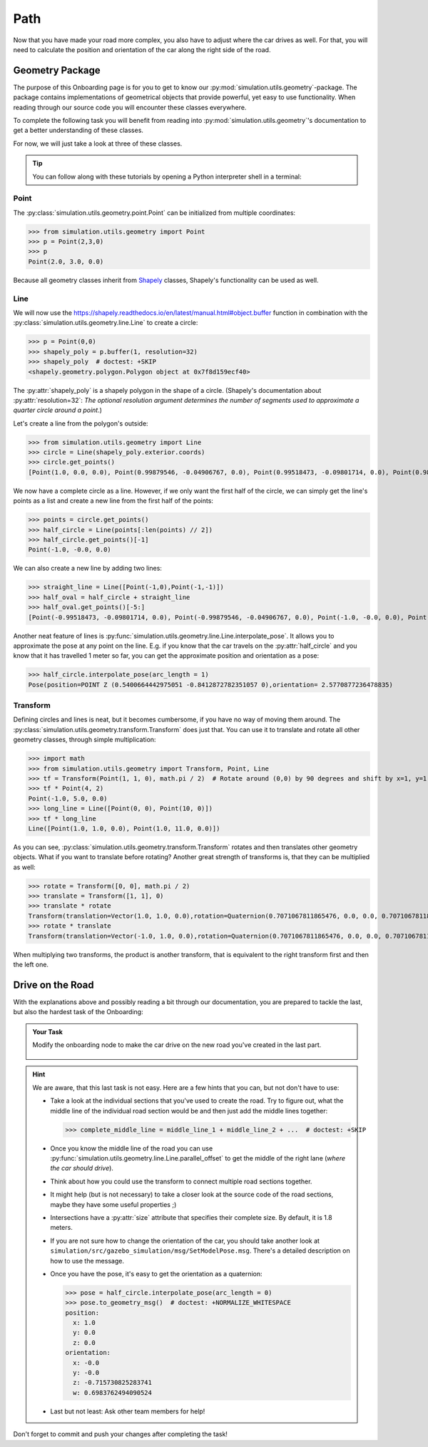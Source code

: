 Path
====

Now that you have made your road more complex, \
you also have to adjust where the car drives as well.
For that, you will need to calculate the position and \
orientation of the car along the right side of the road.

Geometry Package
----------------

The purpose of this Onboarding page is for you to get to know our \
:py:mod:`simulation.utils.geometry`-package.
The package contains implementations of geometrical objects that provide powerful, \
yet easy to use functionality.
When reading through our source code you will encounter these classes everywhere.

To complete the following task you will benefit from reading into
:py:mod:`simulation.utils.geometry`'s documentation \
to get a better understanding of these classes.

For now, we will just take a look at three of these classes.

.. tip::

  You can follow along with these tutorials by opening a Python interpreter shell in a
  terminal:

  .. prompt:: bash

     python3

Point
^^^^^

The :py:class:`simulation.utils.geometry.point.Point` can be initialized \
from multiple coordinates:

>>> from simulation.utils.geometry import Point
>>> p = Point(2,3,0)
>>> p
Point(2.0, 3.0, 0.0)

Because all geometry classes inherit from \
`Shapely <https://pypi.org/project/Shapely/>`_ classes, Shapely's functionality can be \
used as well.

Line
^^^^

We will now use the https://shapely.readthedocs.io/en/latest/manual.html#object.buffer
function in combination with the :py:class:`simulation.utils.geometry.line.Line` to create \
a circle:

>>> p = Point(0,0)
>>> shapely_poly = p.buffer(1, resolution=32)
>>> shapely_poly  # doctest: +SKIP
<shapely.geometry.polygon.Polygon object at 0x7f8d159ecf40>

The :py:attr:`shapely_poly` is a shapely polygon in the shape of a circle.
(Shapely's documentation about :py:attr:`resolution=32`: *The optional resolution argument determines the number of segments used to approximate a quarter circle around a point*.)

Let's create a line from the polygon's outside:

>>> from simulation.utils.geometry import Line
>>> circle = Line(shapely_poly.exterior.coords)
>>> circle.get_points()
[Point(1.0, 0.0, 0.0), Point(0.99879546, -0.04906767, 0.0), Point(0.99518473, -0.09801714, 0.0), Point(0.98917651, -0.14673047, 0.0), Point(0.98078528, -0.19509032, 0.0), Point(0.97003125, -0.24298018, 0.0), Point(0.95694034, -0.29028468, 0.0), Point(0.94154407, -0.33688985, 0.0), Point(0.92387953, -0.38268343, 0.0), Point(0.90398929, -0.42755509, 0.0), Point(0.88192126, -0.47139674, 0.0), Point(0.85772861, -0.51410274, 0.0), Point(0.83146961, -0.55557023, 0.0), Point(0.80320753, -0.5956993, 0.0), Point(0.77301045, -0.63439328, 0.0), Point(0.74095113, -0.67155895, 0.0), Point(0.70710678, -0.70710678, 0.0), Point(0.67155895, -0.74095113, 0.0), Point(0.63439328, -0.77301045, 0.0), Point(0.5956993, -0.80320753, 0.0), Point(0.55557023, -0.83146961, 0.0), Point(0.51410274, -0.85772861, 0.0), Point(0.47139674, -0.88192126, 0.0), Point(0.42755509, -0.90398929, 0.0), Point(0.38268343, -0.92387953, 0.0), Point(0.33688985, -0.94154407, 0.0), Point(0.29028468, -0.95694034, 0.0), Point(0.24298018, -0.97003125, 0.0), Point(0.19509032, -0.98078528, 0.0), Point(0.14673047, -0.98917651, 0.0), Point(0.09801714, -0.99518473, 0.0), Point(0.04906767, -0.99879546, 0.0), Point(0.0, -1.0, 0.0), Point(-0.04906767, -0.99879546, 0.0), Point(-0.09801714, -0.99518473, 0.0), Point(-0.14673047, -0.98917651, 0.0), Point(-0.19509032, -0.98078528, 0.0), Point(-0.24298018, -0.97003125, 0.0), Point(-0.29028468, -0.95694034, 0.0), Point(-0.33688985, -0.94154407, 0.0), Point(-0.38268343, -0.92387953, 0.0), Point(-0.42755509, -0.90398929, 0.0), Point(-0.47139674, -0.88192126, 0.0), Point(-0.51410274, -0.85772861, 0.0), Point(-0.55557023, -0.83146961, 0.0), Point(-0.5956993, -0.80320753, 0.0), Point(-0.63439328, -0.77301045, 0.0), Point(-0.67155895, -0.74095113, 0.0), Point(-0.70710678, -0.70710678, 0.0), Point(-0.74095113, -0.67155895, 0.0), Point(-0.77301045, -0.63439328, 0.0), Point(-0.80320753, -0.5956993, 0.0), Point(-0.83146961, -0.55557023, 0.0), Point(-0.85772861, -0.51410274, 0.0), Point(-0.88192126, -0.47139674, 0.0), Point(-0.90398929, -0.42755509, 0.0), Point(-0.92387953, -0.38268343, 0.0), Point(-0.94154407, -0.33688985, 0.0), Point(-0.95694034, -0.29028468, 0.0), Point(-0.97003125, -0.24298018, 0.0), Point(-0.98078528, -0.19509032, 0.0), Point(-0.98917651, -0.14673047, 0.0), Point(-0.99518473, -0.09801714, 0.0), Point(-0.99879546, -0.04906767, 0.0), Point(-1.0, -0.0, 0.0), Point(-0.99879546, 0.04906767, 0.0), Point(-0.99518473, 0.09801714, 0.0), Point(-0.98917651, 0.14673047, 0.0), Point(-0.98078528, 0.19509032, 0.0), Point(-0.97003125, 0.24298018, 0.0), Point(-0.95694034, 0.29028468, 0.0), Point(-0.94154407, 0.33688985, 0.0), Point(-0.92387953, 0.38268343, 0.0), Point(-0.90398929, 0.42755509, 0.0), Point(-0.88192126, 0.47139674, 0.0), Point(-0.85772861, 0.51410274, 0.0), Point(-0.83146961, 0.55557023, 0.0), Point(-0.80320753, 0.5956993, 0.0), Point(-0.77301045, 0.63439328, 0.0), Point(-0.74095113, 0.67155895, 0.0), Point(-0.70710678, 0.70710678, 0.0), Point(-0.67155895, 0.74095113, 0.0), Point(-0.63439328, 0.77301045, 0.0), Point(-0.5956993, 0.80320753, 0.0), Point(-0.55557023, 0.83146961, 0.0), Point(-0.51410274, 0.85772861, 0.0), Point(-0.47139674, 0.88192126, 0.0), Point(-0.42755509, 0.90398929, 0.0), Point(-0.38268343, 0.92387953, 0.0), Point(-0.33688985, 0.94154407, 0.0), Point(-0.29028468, 0.95694034, 0.0), Point(-0.24298018, 0.97003125, 0.0), Point(-0.19509032, 0.98078528, 0.0), Point(-0.14673047, 0.98917651, 0.0), Point(-0.09801714, 0.99518473, 0.0), Point(-0.04906767, 0.99879546, 0.0), Point(-0.0, 1.0, 0.0), Point(0.04906767, 0.99879546, 0.0), Point(0.09801714, 0.99518473, 0.0), Point(0.14673047, 0.98917651, 0.0), Point(0.19509032, 0.98078528, 0.0), Point(0.24298018, 0.97003125, 0.0), Point(0.29028468, 0.95694034, 0.0), Point(0.33688985, 0.94154407, 0.0), Point(0.38268343, 0.92387953, 0.0), Point(0.42755509, 0.90398929, 0.0), Point(0.47139674, 0.88192126, 0.0), Point(0.51410274, 0.85772861, 0.0), Point(0.55557023, 0.83146961, 0.0), Point(0.5956993, 0.80320753, 0.0), Point(0.63439328, 0.77301045, 0.0), Point(0.67155895, 0.74095113, 0.0), Point(0.70710678, 0.70710678, 0.0), Point(0.74095113, 0.67155895, 0.0), Point(0.77301045, 0.63439328, 0.0), Point(0.80320753, 0.5956993, 0.0), Point(0.83146961, 0.55557023, 0.0), Point(0.85772861, 0.51410274, 0.0), Point(0.88192126, 0.47139674, 0.0), Point(0.90398929, 0.42755509, 0.0), Point(0.92387953, 0.38268343, 0.0), Point(0.94154407, 0.33688985, 0.0), Point(0.95694034, 0.29028468, 0.0), Point(0.97003125, 0.24298018, 0.0), Point(0.98078528, 0.19509032, 0.0), Point(0.98917651, 0.14673047, 0.0), Point(0.99518473, 0.09801714, 0.0), Point(0.99879546, 0.04906767, 0.0), Point(1.0, 0.0, 0.0), Point(1.0, 0.0, 0.0)]

We now have a complete circle as a line.
However, if we only want the first half of the circle, we can simply get the line's points as a list and create a new line from the first half of the points:

>>> points = circle.get_points()
>>> half_circle = Line(points[:len(points) // 2])
>>> half_circle.get_points()[-1]
Point(-1.0, -0.0, 0.0)

We can also create a new line by adding two lines:

>>> straight_line = Line([Point(-1,0),Point(-1,-1)])
>>> half_oval = half_circle + straight_line
>>> half_oval.get_points()[-5:]
[Point(-0.99518473, -0.09801714, 0.0), Point(-0.99879546, -0.04906767, 0.0), Point(-1.0, -0.0, 0.0), Point(-1.0, 0.0, 0.0), Point(-1.0, -1.0, 0.0)]

Another neat feature of lines is \
:py:func:`simulation.utils.geometry.line.Line.interpolate_pose`.
It allows you to approximate the pose at any point on the line.
E.g. if you know that the car travels on the :py:attr:`half_circle` \
and you know that it has travelled 1 meter so far, \
you can get the approximate position and orientation as a pose:

>>> half_circle.interpolate_pose(arc_length = 1)
Pose(position=POINT Z (0.5400664442975051 -0.8412872782351057 0),orientation= 2.5770877236478835)

Transform
^^^^^^^^^

Defining circles and lines is neat, but it becomes cumbersome, \
if you have no way of moving them around.
The :py:class:`simulation.utils.geometry.transform.Transform` does just that.
You can use it to translate and rotate all other geometry classes, through simple multiplication:

>>> import math
>>> from simulation.utils.geometry import Transform, Point, Line
>>> tf = Transform(Point(1, 1, 0), math.pi / 2)  # Rotate around (0,0) by 90 degrees and shift by x=1, y=1.
>>> tf * Point(4, 2)
Point(-1.0, 5.0, 0.0)
>>> long_line = Line([Point(0, 0), Point(10, 0)])
>>> tf * long_line
Line([Point(1.0, 1.0, 0.0), Point(1.0, 11.0, 0.0)])

As you can see, :py:class:`simulation.utils.geometry.transform.Transform` rotates and then translates other geometry objects.
What if you want to translate before rotating?
Another great strength of transforms is, that they can be multiplied as well:

>>> rotate = Transform([0, 0], math.pi / 2)
>>> translate = Transform([1, 1], 0)
>>> translate * rotate
Transform(translation=Vector(1.0, 1.0, 0.0),rotation=Quaternion(0.7071067811865476, 0.0, 0.0, 0.7071067811865475))
>>> rotate * translate
Transform(translation=Vector(-1.0, 1.0, 0.0),rotation=Quaternion(0.7071067811865476, 0.0, 0.0, 0.7071067811865475))

When multiplying two transforms, the product is another transform, \
that is equivalent to the right transform first and then the left one.

Drive on the Road
-----------------

With the explanations above and possibly reading a bit through our documentation,
you are prepared to tackle the last, but also the hardest task of the Onboarding:

.. admonition:: Your Task

   Modify the onboarding node to make the car drive on the new road you've created in the last part.

    .. figure:: road_examples/onboarding_result.gif

.. hint::

   We are aware, that this last task is not easy.
   Here are a few hints that you can, but not don't have to use:

   * Take a look at the individual sections that you've used to create the road.
     Try to figure out, what the middle line of the individual road section would be
     and then just add the middle lines together:

     >>> complete_middle_line = middle_line_1 + middle_line_2 + ...  # doctest: +SKIP

   * Once you know the middle line of the road you can use :py:func:`simulation.utils.geometry.line.Line.parallel_offset` to get the middle of the right lane (*where the car should drive*).

   * Think about how you could use the transform to connect multiple road sections together.

   * It might help (but is not necessary) to take a closer look at the source code of the road sections,
     maybe they have some useful properties ;)

   * Intersections have a :py:attr:`size` attribute that specifies their complete size.
     By default, it is 1.8 meters.

   * If you are not sure how to change the orientation of the car, \
     you should take another look at ``simulation/src/gazebo_simulation/msg/SetModelPose.msg``.
     There's a detailed description on how to use the message.

   * Once you have the pose, it's easy to get the orientation as a quaternion:

     >>> pose = half_circle.interpolate_pose(arc_length = 0)
     >>> pose.to_geometry_msg()  # doctest: +NORMALIZE_WHITESPACE
     position:
       x: 1.0
       y: 0.0
       z: 0.0
     orientation:
       x: -0.0
       y: -0.0
       z: -0.715730825283741
       w: 0.6983762494090524


   * Last but not least: Ask other team members for help!




Don't forget to commit and push your changes after completing the task!
